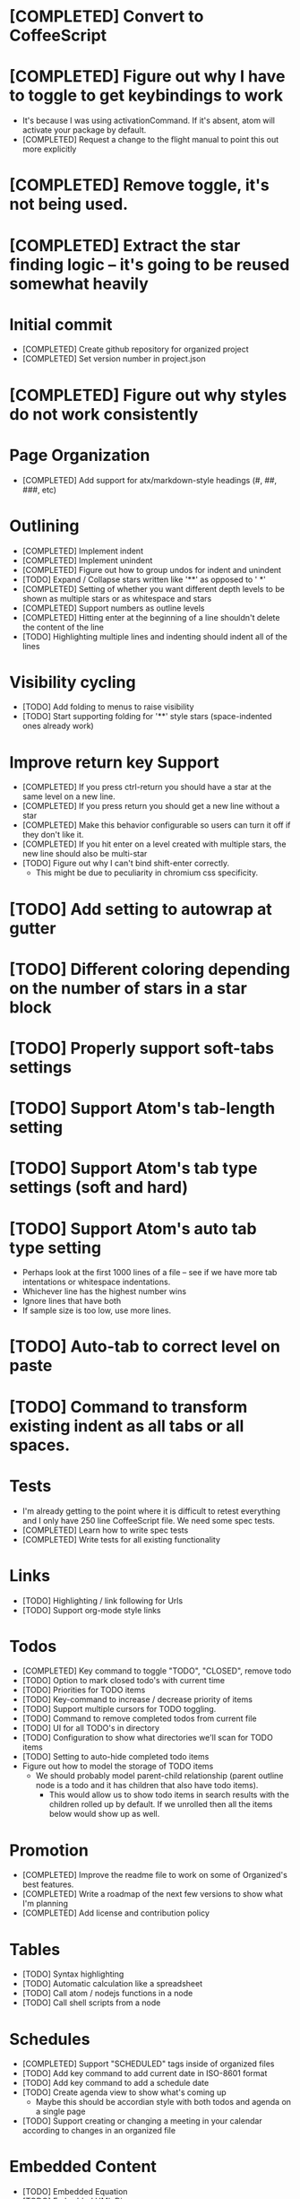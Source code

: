 * [COMPLETED] Convert to CoffeeScript
* [COMPLETED] Figure out why I have to toggle to get keybindings to work
  * It's because I was using activationCommand.  If it's absent, atom will
    activate your package by default.
  * [COMPLETED] Request a change to the flight manual to point this out more explicitly
* [COMPLETED] Remove toggle, it's not being used.
* [COMPLETED] Extract the star finding logic -- it's going to be reused somewhat heavily
* Initial commit
  * [COMPLETED] Create github repository for organized project
  * [COMPLETED] Set version number in project.json
* [COMPLETED] Figure out why styles do not work consistently
* Page Organization
  * [COMPLETED] Add support for atx/markdown-style headings (#, ##, ###, etc)
* Outlining
  * [COMPLETED] Implement indent
  * [COMPLETED] Implement unindent
  * [COMPLETED] Figure out how to group undos for indent and unindent
  * [TODO] Expand / Collapse stars written like '**' as opposed to '  *'
  * [COMPLETED] Setting of whether you want different depth levels to be shown
    as multiple stars or as whitespace and stars
  * [COMPLETED] Support numbers as outline levels
  * [COMPLETED] Hitting enter at the beginning of a line shouldn't delete the content of the line
  * [TODO] Highlighting multiple lines and indenting should indent all of the lines
* Visibility cycling
  * [TODO] Add folding to menus to raise visibility
  * [TODO] Start supporting folding for '**' style stars (space-indented ones already work)
* Improve return key Support
  * [COMPLETED] If you press ctrl-return you should have a star at the same level on
    a new line.
  * [COMPLETED] If you press return you should get a new line without a star
  * [COMPLETED] Make this behavior configurable so users can turn it off if they
    don't like it.
  * [COMPLETED] If you hit enter on a level created with multiple stars, the new line should also be multi-star
  * [TODO] Figure out why I can't bind shift-enter correctly.
    * This might be due to peculiarity in chromium css specificity.
* [TODO] Add setting to autowrap at gutter
* [TODO] Different coloring depending on the number of stars in a star block
* [TODO] Properly support soft-tabs settings
* [TODO] Support Atom's tab-length setting
* [TODO] Support Atom's tab type settings (soft and hard)
* [TODO] Support Atom's auto tab type setting
  * Perhaps look at the first 1000 lines of a file -- see if we have more
    tab intentations or whitespace indentations.
  * Whichever line has the highest number wins
  * Ignore lines that have both
  * If sample size is too low, use more lines.
* [TODO] Auto-tab to correct level on paste
* [TODO] Command to transform existing indent as all tabs or all spaces.
* Tests
  * I'm already getting to the point where it is difficult to retest everything and I only have 250 line CoffeeScript
    file.  We need some spec tests.
  * [COMPLETED] Learn how to write spec tests
  * [COMPLETED] Write tests for all existing functionality
* Links
  * [TODO] Highlighting / link following for Urls
  * [TODO] Support org-mode style links
* Todos
  * [COMPLETED] Key command to toggle "TODO", "CLOSED", remove todo
  * [TODO] Option to mark closed todo's with current time
  * [TODO] Priorities for TODO items
  * [TODO] Key-command to increase / decrease priority of items
  * [TODO] Support multiple cursors for TODO toggling.
  * [TODO] Command to remove completed todos from current file
  * [TODO] UI for all TODO's in directory
  * [TODO] Configuration to show what directories we'll scan for TODO items
  * [TODO] Setting to auto-hide completed todo items
  * Figure out how to model the storage of TODO items
    * We should probably model parent-child relationship (parent outline node is a todo and it has children
      that also have todo items).
      * This would allow us to show todo items in search results with the children rolled up by default.  If we unrolled
        then all the items below would show up as well.
* Promotion
  * [COMPLETED] Improve the readme file to work on some of Organized's best features.
  * [COMPLETED] Write a roadmap of the next few versions to show what I'm planning
  * [COMPLETED] Add license and contribution policy
* Tables
  * [TODO] Syntax highlighting
  * [TODO] Automatic calculation like a spreadsheet
  * [TODO] Call atom / nodejs functions in a node
  * [TODO] Call shell scripts from a node
* Schedules
  * [COMPLETED] Support "SCHEDULED" tags inside of organized files
  * [TODO] Add key command to add current date in ISO-8601 format
  * [TODO] Add key command to add a schedule date
  * [TODO] Create agenda view to show what's coming up
    * Maybe this should be accordian style with both todos and agenda on a
      single page
  * [TODO] Support creating or changing a meeting in your calendar according to
    changes in an organized file
* Embedded Content
  * [TODO] Embedded Equation
  * [TODO] Embedded UML Diagrams
    * [PlantUML](http://plantuml.com/)
  * [TODO] Embedded Gantt charts
  * Source blocks
    * [TODO] Source block code highlighting
      * Start with languages that I use regularly
        * [COMPLETED] CoffeeScript
        * [TODO] Curl
        * [COMPLETED] CSS
        * [COMPLETED] Java
        * [COMPLETED] Javascript
        * [COMPLETED] Less
        * [COMPLETED] Python
        * [COMPLETED] Shell
        * [COMPLETED] SQL
      * Then let's add other popular languages
        * [TODO] C
        * [TODO] C#
        * [TODO] Golang
        * [TODO] Objective C
        * [TODO] PHP
        * [TODO] Ruby
        * [TODO] Perl
      * This will depend a bit on how well those language grammars support embedding
    * [TODO] Execute commands in a source block
* Search / Exploration
  * [TODO] Add command to search for a note
    * Maybe https://github.com/fergiemcdowall/search-index
    * Maybe grep
    * Make sure to render whole line
  * [TODO] UI for search / exploration
    * [TODO] With tag browsing
    * [TODO] With subject browsing?
    * [TODO] With last modified browsing?
    * [TODO] With creation date browsing?
    * [TODO] With search
    * [TODO] Include a count of how many todo items or agenda items are included
  * [TODO] Allow todo lists by tags
  * [TODO] Saved filters for todo lists
  * [TODO] Saved filters for search / exploration
  * [TODO] Recent searches
    * Need to learn a bit more about serialization here - how much can I reasonably
      store via serialization?  It seems like this will cause a problem at some point
      depending on how much control there is.
* Export
  * [TODO] Export as HTML
  * [TODO] Export as PDF
* Safety
  * [TODO] Add ability to encrypt notes
* Tags
  * [TODO] Syntax highlighting for tags
* Code structure
  * [COMPLETED] Replace endless star methods with a single method that collects all the info
  * [TODO] Break up main parsing function in star.coffee into separate methods
  * [TODO] Break out codeblocks into separate class
  * [TODO] Introduce static method (are there static methods in coffeescript?) to ask if a line
    has a star.
* Coding templates / helpful keystrokes
  * [COMPLETED] Insert ISO-8601 Date
  * [COMPLETED] Insert ISO-8601 Datetime
  * [TODO] Allow user to set default ISO-8601 timezone
  * [TODO] Use a library for ISO-8601 dates -- seems odd to do that myself
  * [TODO] organized:newStarLine plus organized:indent in one command
  * [TODO] organized:newStarLine plus organized:unindent in one command

